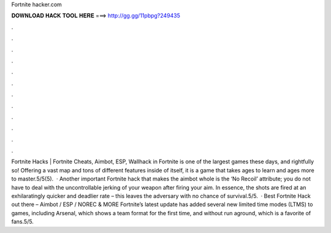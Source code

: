 Fortnite hacker.com

𝐃𝐎𝐖𝐍𝐋𝐎𝐀𝐃 𝐇𝐀𝐂𝐊 𝐓𝐎𝐎𝐋 𝐇𝐄𝐑𝐄 ===> http://gg.gg/11pbpg?249435

.

.

.

.

.

.

.

.

.

.

.

.

Fortnite Hacks | Fortnite Cheats, Aimbot, ESP, Wallhack in ‏Fortnite is one of the largest games these days, and rightfully so! Offering a vast map and tons of different features inside of itself, it is a game that takes ages to learn and ages more to master.5/5(5).  · Another important Fortnite hack that makes the aimbot whole is the ‘No Recoil’ attribute; you do not have to deal with the uncontrollable jerking of your weapon after firing your aim. In essence, the shots are fired at an exhilaratingly quicker and deadlier rate – this leaves the adversary with no chance of survival.5/5.  · Best Fortnite Hack out there – Aimbot / ESP / NOREC & MORE Fortnite’s latest update has added several new limited time modes (LTMS) to games, including Arsenal, which shows a team format for the first time, and without run aground, which is a favorite of fans.5/5.